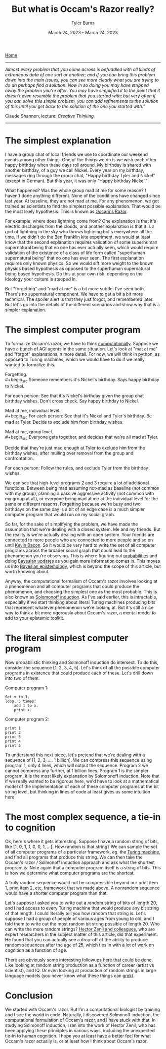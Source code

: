 #+Title: But what is Occam's Razor really?
#+Author: Tyler Burns
#+Date: March 24, 2023 - March 24, 2023

[[./index.html][Home]]

-----
/Almost every problem that you come across is befuddled with all kinds of extraneous data of one sort or another; and if you can bring this problem down into the main issues, you can see more clearly what you are trying to do an perhaps find a solution. Now in so doing you may have stripped away the problem you're after. You may have simplified it to the point that it doesn't even resemble the problem that you started with; but very often if you can solve this simple problem, you can add refinements to the solution of this until you get back to the solution of the one you started with.”/

Claude Shannon, lecture: /Creative Thinking/
-----

* The simplest explanation

I have a group chat of local friends we use to coordinate our weekend events among other things. One of the things we do is we wish each other happy birthday when these days roll around. My birthday is shared with another birthday, of a guy we call Nickel. Every year on my birthday, messages ring through the group chat, "Happy birthday Tyler and Nickel" (except in German). But this year, it was only "Happy birthday Nickel."

What happened? Was the whole group mad at me for some reason? I haven't done anything different. None of the conditions have changed since last year. At baseline, they are not mad at me. For any phenomenon, we got trained as scientists to find the simplest possible explanation. That would be the most likely hypothesis. This is known as [[https://en.wikipedia.org/wiki/Occam%27s_razor][Occam's Razor]]. 

For example: where does lightning come from? One explanation is that it's electric discharges from the clouds, and another explanation is that it is a god of lightning in the sky who throws lightning bolts everywhere all the time. If we didn't do the Ben Franklin kite experiment, we would at least know that the second explanation requires validation of some superhuman supernatural being that no one has ever actually seen, which would require validation of the existence of a class of life form called "superhuman supernatural being" that no one has ever seen. The first explanation requires only known physics. So we would sift more weight to the known physics based hypothesis as opposed to the superhuman supernatural being based hypothesis. Do this at your own risk, depending on the ideology your culture is steeped in.

But "forgetting" and "mad at me" is a bit more subtle. I've seen both. There's no supernatural component. We have to get a bit a bit more technical. The spoiler alert is that they just forgot, and remembered later. But let's go into the details of the different scenarios and show why that is a simpler explanation.

* The simplest computer program

To formalize Occam's razor, we have to think [[./coding_as_philosophical_project.html][computationally]]. Suppose we have a bunch of AGI agents in the same situation. Let's look at "mat at me" and "forgot" explanations in more detail. For now, we will think in python, as opposed to Turing machines, which we would have to do if we really wanted to formalize this.

Forgetting.\\
#+begin_src
Someone remembers it's Nickel's birthday. Says happy birthday to Nickel.

For each person:
    See that it's Nickel's birthday given the group chat birthday wishes.
    Don't cross check.
    Say happy birthday to Nickel.
#+end_src

Mad at me, individual level.\\
#+begin_src
For each person:
    See that it's Nickel and Tyler's birthday.
    Be mad at Tyler.
    Decide to exclude him from birthday wishes.
#+end_src

Mad at me, group level.\\
#+begin_src
Everyone gets together, and decides that we're all mad at Tyler. 

Decide that they're just mad enough at Tyler to exclude him from the birthday wishes, after mulling over removal from the group and confrontation.

For each person:
    Follow the rules, and exclude Tyler from the birthday wishes.
#+end_src

We can see that high-level programs 2 and 3 require a lot of additional functions. Between being mad assuming not-mad as baseline (not common with my group), planning a passive aggressive activity (not common with my group at all), or everyone being mad at me at the individual level for the same or different reasons. Forgetting because we're busy and two birthdays on the same day is a bit of an edge case is a much simpler computer program that would run on my social graph.

So far, for the sake of simplifying the problem, we have made the assumption that we're dealing with a closed system. Me and my friends. But the reality is we're actually dealing with an open system. Your friends are connected to more people who are connected to more people and so on until [[https://en.wikipedia.org/wiki/Six_Degrees_of_Kevin_Bacon][Kevin Bacon]]. So it would be very hard to write the set of all computer programs across the broader social graph that could lead to the phenomenon you're observing. This is where figuring out [[https://fs.blog/probabilistic-thinking/][probabilities]] and doing [[https://www.youtube.com/watch?v=HZGCoVF3YvM][Bayesian updates]] as you gain more information comes in. This moves us into [[https://en.wikipedia.org/wiki/Bayesian_epistemology][Bayesian epistemology]], which is beyond the scope of this article, but worth knowing about.

Anyway, the computational formalism of Occam's razor involves looking at a phenomenon and all computer programs that could produce the phenomenon, and choosing the simplest one as the most probable. This is also known as [[https://en.wikipedia.org/wiki/Solomonoff%27s_theory_of_inductive_inference][Solomonoff induction]]. As I've said earlier, this is intractable, especially if we start thinking about literal Turing machines producing bits that represent whatever phenomenon we're looking at. But it's still a nice way to think a bit more rigorously about Occam's razor, a mental model to add to your epistemic toolkit.

* The literal simplest computer program

Now probabilistic thinking and Solmonoff induction do intersect. To do this, consider the sequence [1, 2, 3, 4, 5]. Let's think of all the possible computer programs in existence that could produce each of these. Let's drill down into two of them.

Computer program 1:
#+begin_src
Set x to 1.
loop, 5 times:
    add 1 to x.
    print x.
#+end_src

Computer program 2:
#+begin_src
print 1
print 2
print 3
print 4
print 5
#+end_src

To understand this next piece, let's pretend that we're dealing with a sequence of [1, 2, 3, .... 1 billion]. We can compress this sequence using program 1, only 4 lines, which will output the sequence. Program 2 we cannot compress any further, at 1 billion lines. Program 1 is the simpler program, it is the most likely explanation by Solomonoff induction. Note that if we really wanted to be rigorous here, we'd have to look at a mathematical model of the implementation of each of these computer programs at the bit string level, but thinking in lines of code at least gives us some intuition here.

* The most complex sequence, a tie-in to cognition

Ok, here's where it gets interesting. Suppose I have a random string of bits, like [1, 0, 1, 1, 0, 0, 1, ...]. How random is that string? We can sample the set of all computer programs of a particular framework, eg. the [[https://en.wikipedia.org/wiki/Turing_machine][Turing machine]], and find all programs that produce this string. We can then take the Occam's razor / Solmonoff induction approach and ask what the shortest program is. Note again that a computer program itself is a string of bits. This is how we determine what computer programs are the shortest.

A truly random sequence would not be compressible beyond our print item 1, print item 2, etc, framework that we made above. A nonrandom sequence would have a shorter computer program than that.

Let's suppose I asked you to write out a random string of bits of length 20, and I had access to every Turing machine that would produce any bit string of that length. I could literally tell you how random that string is. Let's suppose I had a group of people of various ages from young to old, and I told them to write out the most random bit string possible of length 20. Who can write the more random strings? [[https://journals.plos.org/ploscompbiol/article?id=10.1371/journal.pcbi.1005408][Hector Zenil and colleagues]], who are expert researchers in the subject matter of this article, did that experiment. He found that you can actually see a drop-off of the ability to produce random sequences after the age of 25, which ties in with a lot of work on cognition as a function of age.

There are obviously some interesting followups here that could be done. Like looking at random string production as a function of career (artist vs scientist), and IQ. Or even looking at production of random strings in large language models (you never know what these things can [[https://www.lesswrong.com/posts/N6WM6hs7RQMKDhYjB/a-mechanistic-interpretability-analysis-of-grokking][grok]]). 

* Conclusion

We started with Occam's razor. But I'm a computational biologist by training and I see the world in code. Naturally, I discovered Solmonoff induction, the computational formulation of Occam's razor, and I have stuck with that. In studying Solmonoff induction, I ran into the work of Hector Zenil, who has been applying these principles in various ways, including the unexpected tie-in to human cognition. I hope you at least have a better feel for what Occam's razor actually is, or at least how I think about Occam's razor. 
